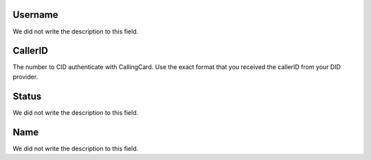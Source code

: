 
.. _callerid-id-user:

Username
--------

| We did not write the description to this field.




.. _callerid-cid:

CallerID
--------

| The number to CID authenticate with CallingCard. Use the exact format that you received the callerID from your DID provider.




.. _callerid-activated:

Status
------

| We did not write the description to this field.




.. _callerid-name:

Name
----

| We did not write the description to this field.



